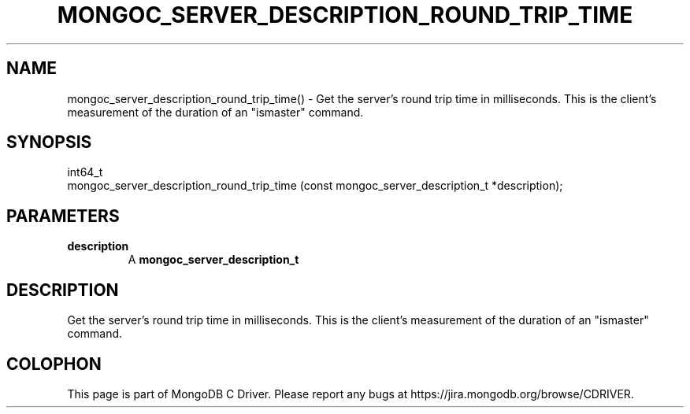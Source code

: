 .\" This manpage is Copyright (C) 2016 MongoDB, Inc.
.\" 
.\" Permission is granted to copy, distribute and/or modify this document
.\" under the terms of the GNU Free Documentation License, Version 1.3
.\" or any later version published by the Free Software Foundation;
.\" with no Invariant Sections, no Front-Cover Texts, and no Back-Cover Texts.
.\" A copy of the license is included in the section entitled "GNU
.\" Free Documentation License".
.\" 
.TH "MONGOC_SERVER_DESCRIPTION_ROUND_TRIP_TIME" "3" "2016\(hy10\(hy20" "MongoDB C Driver"
.SH NAME
mongoc_server_description_round_trip_time() \- Get the server's round trip time in milliseconds. This is the client's measurement of the duration of an "ismaster" command.
.SH "SYNOPSIS"

.nf
.nf
int64_t
mongoc_server_description_round_trip_time (const mongoc_server_description_t *description);
.fi
.fi

.SH "PARAMETERS"

.TP
.B
description
A
.B mongoc_server_description_t
.
.LP

.SH "DESCRIPTION"

Get the server's round trip time in milliseconds. This is the client's measurement of the duration of an "ismaster" command.


.B
.SH COLOPHON
This page is part of MongoDB C Driver.
Please report any bugs at https://jira.mongodb.org/browse/CDRIVER.